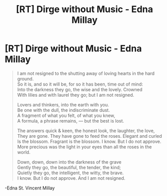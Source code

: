 #+TITLE: [RT] Dirge without Music - Edna Millay

* [RT] Dirge without Music - Edna Millay
:PROPERTIES:
:Score: 8
:DateUnix: 1400802800.0
:DateShort: 2014-May-23
:END:
#+begin_quote
  I am not resigned to the shutting away of loving hearts in the hard ground.\\
  So it is, and so it will be, for so it has been, time out of mind:\\
  Into the darkness they go, the wise and the lovely. Crowned\\
  With lilies and with laurel they go; but I am not resigned.

  Lovers and thinkers, into the earth with you.\\
  Be one with the dull, the indiscriminate dust.\\
  A fragment of what you felt, of what you knew,\\
  A formula, a phrase remains, --- but the best is lost.

  The answers quick & keen, the honest look, the laughter, the love,\\
  They are gone. They have gone to feed the roses. Elegant and curled\\
  Is the blossom. Fragrant is the blossom. I know. But I do not approve.\\
  More precious was the light in your eyes than all the roses in the world.

  Down, down, down into the darkness of the grave\\
  Gently they go, the beautiful, the tender, the kind;\\
  Quietly they go, the intelligent, the witty, the brave.\\
  I know. But I do not approve. And I am not resigned.
#+end_quote

-Edna St. Vincent Millay

